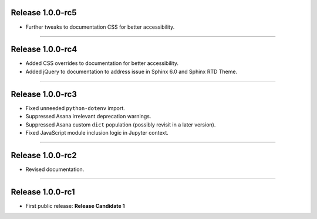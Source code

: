 Release 1.0.0-rc5
=========================================

* Further tweaks to documentation CSS for better accessibility.

---------------

Release 1.0.0-rc4
=========================================

* Added CSS overrides to documentation for better accessibility.
* Added jQuery to documentation to address issue in Sphinx 6.0 and Sphinx RTD Theme.

-----------------

Release 1.0.0-rc3
=========================================

* Fixed unneeded ``python-dotenv`` import.
* Suppressed Asana irrelevant deprecation warnings.
* Suppressed Asana custom ``dict`` population (possibly revisit in a later version).
* Fixed JavaScript module inclusion logic in Jupyter context.

-----------------

Release 1.0.0-rc2
=========================================

* Revised documentation.

-----------------

Release 1.0.0-rc1
=========================================

* First public release: **Release Candidate 1**

